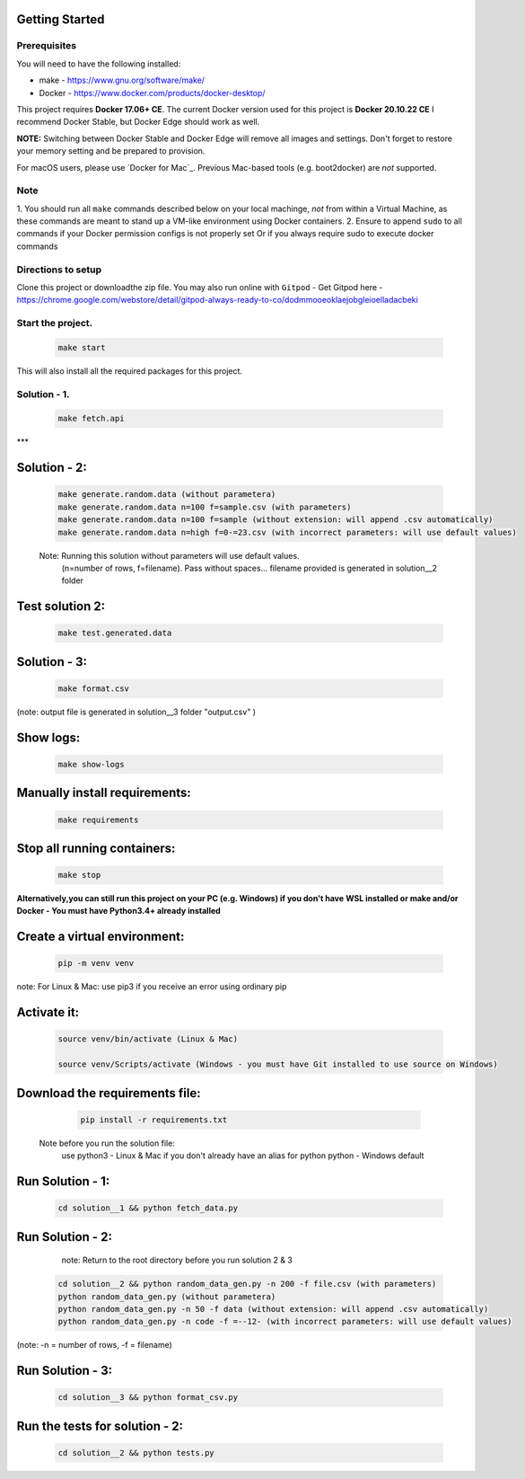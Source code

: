 Getting Started
---------------

Prerequisites
~~~~~~~~~~~~~

You will need to have the following installed:

- make - https://www.gnu.org/software/make/
- Docker - https://www.docker.com/products/docker-desktop/

This project requires **Docker 17.06+ CE**. 
The current Docker version used for this project is **Docker 20.10.22 CE** 
I recommend Docker Stable, but Docker Edge should work as well.

**NOTE:** Switching between Docker Stable and Docker Edge will remove all images and
settings.  Don't forget to restore your memory setting and be prepared to
provision.

For macOS users, please use `Docker for Mac`_. Previous Mac-based tools (e.g.
boot2docker) are *not* supported. 


Note
~~~~~~~~~~~~~

1. You should run all ``make`` commands described below on your local machinge, *not*
from within a Virtual Machine, as these commands are meant to stand up a VM-like environment using
Docker containers.
2. Ensure to append ``sudo`` to all commands if your Docker permission configs is not properly set
Or if you always require sudo to execute docker commands 

Directions to setup
~~~~~~~~~~~~~

Clone this project or downloadthe zip file. You may also run online with ``Gitpod`` - 
Get Gitpod here - https://chrome.google.com/webstore/detail/gitpod-always-ready-to-co/dodmmooeoklaejobgleioelladacbeki


**Start the project.**
~~~~~~~~~~~~~

   .. code:: sh

        make start

This will also install all the required packages for this project.

**Solution - 1.**
~~~~~~~~~~~~~

   .. code:: sh

       make fetch.api

***  

**Solution - 2:**
------------------------

   .. code:: sh

       make generate.random.data (without parametera)
       make generate.random.data n=100 f=sample.csv (with parameters)
       make generate.random.data n=100 f=sample (without extension: will append .csv automatically)
       make generate.random.data n=high f=0-=23.csv (with incorrect parameters: will use default values)
       
   Note: Running this solution without parameters will use default values.
         (n=number of rows, f=filename). Pass without spaces...
         filename provided is generated in solution__2 folder

**Test solution 2:**
------------------------
   .. code:: sh

       make test.generated.data

**Solution - 3:**
------------------------

   .. code:: sh

       make format.csv
       
(note: output file is generated in solution__3 folder "output.csv" )

**Show logs:**
------------------------
   .. code:: sh

       make show-logs

**Manually install requirements:**
------------------------

   .. code:: sh

       make requirements

**Stop all running containers:**
------------------------

   .. code:: sh

       make stop


**Alternatively,you can still run this project on your PC (e.g. Windows) if you don't have**
**WSL installed or make and/or Docker - You must have Python3.4+ already installed**

**Create a virtual environment:**
------------------------

   .. code:: sh

       pip -m venv venv
       
note: For Linux & Mac: use pip3 if you receive an error using ordinary pip

**Activate it:**
------------------------

   .. code:: sh

       source venv/bin/activate (Linux & Mac)
    
       source venv/Scripts/activate (Windows - you must have Git installed to use source on Windows)

**Download the requirements file:**
------------------------

   .. code:: sh

       pip install -r requirements.txt

 Note before you run the solution file: 
    use python3 - Linux & Mac if you don't already have an alias for python
    python - Windows default

**Run Solution - 1:**
------------------------

   .. code:: sh

       cd solution__1 && python fetch_data.py

**Run Solution - 2:**
------------------------

    note: Return to the root directory before you run solution 2 & 3

   .. code:: sh

       cd solution__2 && python random_data_gen.py -n 200 -f file.csv (with parameters)
       python random_data_gen.py (without parametera)
       python random_data_gen.py -n 50 -f data (without extension: will append .csv automatically)
       python random_data_gen.py -n code -f =--12- (with incorrect parameters: will use default values)

(note: -n = number of rows, -f = filename)

**Run Solution - 3:**
------------------------

   .. code:: sh

       cd solution__3 && python format_csv.py


**Run the tests for solution - 2:**
------------------------

   .. code:: sh

       cd solution__2 && python tests.py


